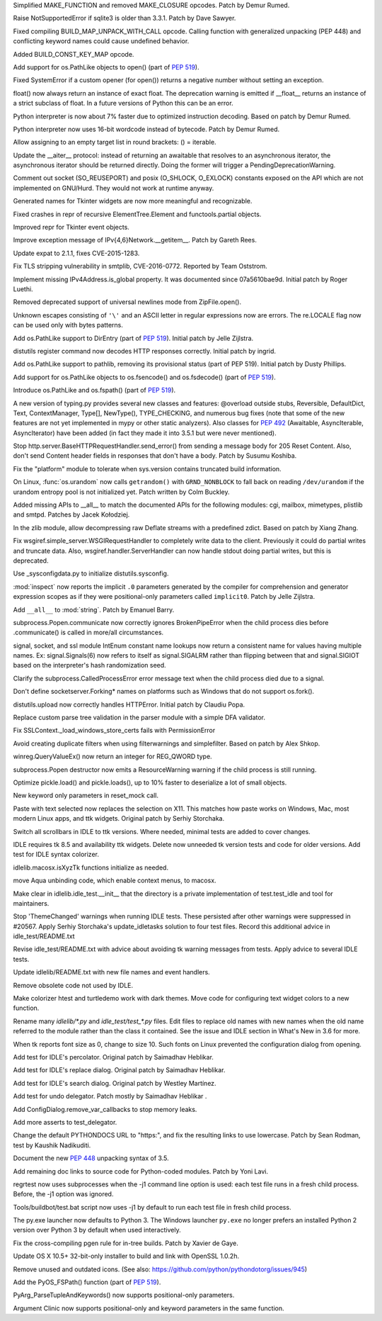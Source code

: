 .. bpo: 27095
.. date: 9332
.. nonce: 92UoyH
.. release date: 2016-06-13
.. section: Core and Builtins

Simplified MAKE_FUNCTION and removed MAKE_CLOSURE opcodes. Patch by Demur
Rumed.

..

.. bpo: 27190
.. date: 9331
.. nonce: DHDFeD
.. section: Core and Builtins

Raise NotSupportedError if sqlite3 is older than 3.3.1. Patch by Dave
Sawyer.

..

.. bpo: 27286
.. date: 9330
.. nonce: U8q6B1
.. section: Core and Builtins

Fixed compiling BUILD_MAP_UNPACK_WITH_CALL opcode.  Calling function with
generalized unpacking (PEP 448) and conflicting keyword names could cause
undefined behavior.

..

.. bpo: 27140
.. date: 9329
.. nonce: uc39-1
.. section: Core and Builtins

Added BUILD_CONST_KEY_MAP opcode.

..

.. bpo: 27186
.. date: 9328
.. nonce: EAnCS7
.. section: Core and Builtins

Add support for os.PathLike objects to open() (part of :pep:`519`).

..

.. bpo: 27066
.. date: 9327
.. nonce: SNExZi
.. section: Core and Builtins

Fixed SystemError if a custom opener (for open()) returns a negative number
without setting an exception.

..

.. bpo: 26983
.. date: 9326
.. nonce: A0f3fK
.. section: Core and Builtins

float() now always return an instance of exact float. The deprecation
warning is emitted if __float__ returns an instance of a strict subclass of
float.  In a future versions of Python this can be an error.

..

.. bpo: 27097
.. date: 9325
.. nonce: woRKey
.. section: Core and Builtins

Python interpreter is now about 7% faster due to optimized instruction
decoding.  Based on patch by Demur Rumed.

..

.. bpo: 26647
.. date: 9324
.. nonce: DLSzRi
.. section: Core and Builtins

Python interpreter now uses 16-bit wordcode instead of bytecode. Patch by
Demur Rumed.

..

.. bpo: 23275
.. date: 9323
.. nonce: YGPb_y
.. section: Core and Builtins

Allow assigning to an empty target list in round brackets: () = iterable.

..

.. bpo: 27243
.. date: 9322
.. nonce: U36M4E
.. section: Core and Builtins

Update the __aiter__ protocol: instead of returning an awaitable that
resolves to an asynchronous iterator, the asynchronous iterator should be
returned directly.  Doing the former will trigger a
PendingDeprecationWarning.

..

.. bpo: 0
.. date: 9321
.. nonce: nBpVM1
.. section: Library

Comment out socket (SO_REUSEPORT) and posix (O_SHLOCK, O_EXLOCK) constants
exposed on the API which are not implemented on GNU/Hurd. They would not
work at runtime anyway.

..

.. bpo: 27025
.. date: 9320
.. nonce: ffzxpX
.. section: Library

Generated names for Tkinter widgets are now more meaningful and recognizable.

..

.. bpo: 25455
.. date: 9319
.. nonce: k10GoO
.. section: Library

Fixed crashes in repr of recursive ElementTree.Element and functools.partial
objects.

..

.. bpo: 27294
.. date: 9318
.. nonce: XPCURr
.. section: Library

Improved repr for Tkinter event objects.

..

.. bpo: 20508
.. date: 9317
.. nonce: 3NMbT2
.. section: Library

Improve exception message of IPv{4,6}Network.__getitem__. Patch by Gareth
Rees.

..

.. bpo: 26556
.. date: 9316
.. nonce: v5j2uL
.. original section: Library
.. section: Security

Update expat to 2.1.1, fixes CVE-2015-1283.

..

.. bpo: 0
.. date: 9315
.. nonce: PHOAdg
.. original section: Library
.. section: Security

Fix TLS stripping vulnerability in smtplib, CVE-2016-0772. Reported by Team
Oststrom.

..

.. bpo: 21386
.. date: 9314
.. nonce: DjV72U
.. section: Library

Implement missing IPv4Address.is_global property.  It was documented since
07a5610bae9d.  Initial patch by Roger Luethi.

..

.. bpo: 27029
.. date: 9313
.. nonce: dmycvw
.. section: Library

Removed deprecated support of universal newlines mode from ZipFile.open().

..

.. bpo: 27030
.. date: 9312
.. nonce: p29J7m
.. section: Library

Unknown escapes consisting of ``'\'`` and an ASCII letter in regular
expressions now are errors.  The re.LOCALE flag now can be used only with
bytes patterns.

..

.. bpo: 27186
.. date: 9311
.. nonce: UYiwoh
.. section: Library

Add os.PathLike support to DirEntry (part of :pep:`519`). Initial patch by
Jelle Zijlstra.

..

.. bpo: 20900
.. date: 9310
.. nonce: H5YQPR
.. section: Library

distutils register command now decodes HTTP responses correctly.  Initial
patch by ingrid.

..

.. bpo: 27186
.. date: 9309
.. nonce: Xo4c_F
.. section: Library

Add os.PathLike support to pathlib, removing its provisional status (part of
PEP 519). Initial patch by Dusty Phillips.

..

.. bpo: 27186
.. date: 9308
.. nonce: ZD1wpp
.. section: Library

Add support for os.PathLike objects to os.fsencode() and os.fsdecode() (part
of :pep:`519`).

..

.. bpo: 27186
.. date: 9307
.. nonce: y7YRfj
.. section: Library

Introduce os.PathLike and os.fspath() (part of :pep:`519`).

..

.. bpo: 0
.. date: 9306
.. nonce: iYIeng
.. section: Library

A new version of typing.py provides several new classes and features:
@overload outside stubs, Reversible, DefaultDict, Text, ContextManager,
Type[], NewType(), TYPE_CHECKING, and numerous bug fixes (note that some of
the new features are not yet implemented in mypy or other static analyzers).
Also classes for :pep:`492` (Awaitable, AsyncIterable, AsyncIterator) have been
added (in fact they made it into 3.5.1 but were never mentioned).

..

.. bpo: 25738
.. date: 9305
.. nonce: mED9w4
.. section: Library

Stop http.server.BaseHTTPRequestHandler.send_error() from sending a message
body for 205 Reset Content.  Also, don't send Content header fields in
responses that don't have a body.  Patch by Susumu Koshiba.

..

.. bpo: 21313
.. date: 9304
.. nonce: W30MBr
.. section: Library

Fix the "platform" module to tolerate when sys.version contains truncated
build information.

..

.. bpo: 26839
.. date: 9303
.. nonce: yVvy7R
.. original section: Library
.. section: Security

On Linux, :func:`os.urandom` now calls ``getrandom()`` with
``GRND_NONBLOCK`` to fall back on reading ``/dev/urandom`` if the urandom
entropy pool is not initialized yet. Patch written by Colm Buckley.

..

.. bpo: 23883
.. date: 9302
.. nonce: tsZUiM
.. section: Library

Added missing APIs to __all__ to match the documented APIs for the following
modules: cgi, mailbox, mimetypes, plistlib and smtpd. Patches by Jacek
Kołodziej.

..

.. bpo: 27164
.. date: 9301
.. nonce: 6wmjx2
.. section: Library

In the zlib module, allow decompressing raw Deflate streams with a
predefined zdict.  Based on patch by Xiang Zhang.

..

.. bpo: 24291
.. date: 9300
.. nonce: Ac6HvL
.. section: Library

Fix wsgiref.simple_server.WSGIRequestHandler to completely write data to the
client.  Previously it could do partial writes and truncate data.  Also,
wsgiref.handler.ServerHandler can now handle stdout doing partial writes,
but this is deprecated.

..

.. bpo: 21272
.. date: 9299
.. nonce: unScIG
.. section: Library

Use _sysconfigdata.py to initialize distutils.sysconfig.

..

.. bpo: 19611
.. date: 9298
.. nonce: MT-Qga
.. section: Library

:mod:`inspect` now reports the implicit ``.0`` parameters generated by the
compiler for comprehension and generator expression scopes as if they were
positional-only parameters called ``implicit0``. Patch by Jelle Zijlstra.

..

.. bpo: 26809
.. date: 9297
.. nonce: ya7JMb
.. section: Library

Add ``__all__`` to :mod:`string`.  Patch by Emanuel Barry.

..

.. bpo: 26373
.. date: 9296
.. nonce: P6qz6o
.. section: Library

subprocess.Popen.communicate now correctly ignores BrokenPipeError when the
child process dies before .communicate() is called in more/all
circumstances.

..

.. bpo: 0
.. date: 9295
.. nonce: eKchPz
.. section: Library

signal, socket, and ssl module IntEnum constant name lookups now return a
consistent name for values having multiple names.  Ex: signal.Signals(6) now
refers to itself as signal.SIGALRM rather than flipping between that and
signal.SIGIOT based on the interpreter's hash randomization seed.

..

.. bpo: 27167
.. date: 9294
.. nonce: orA_j0
.. section: Library

Clarify the subprocess.CalledProcessError error message text when the child
process died due to a signal.

..

.. bpo: 25931
.. date: 9293
.. nonce: W7h6Am
.. section: Library

Don't define socketserver.Forking* names on platforms such as Windows that
do not support os.fork().

..

.. bpo: 21776
.. date: 9292
.. nonce: 04eQfa
.. section: Library

distutils.upload now correctly handles HTTPError. Initial patch by Claudiu
Popa.

..

.. bpo: 26526
.. date: 9291
.. nonce: ScewjJ
.. section: Library

Replace custom parse tree validation in the parser module with a simple DFA
validator.

..

.. bpo: 27114
.. date: 9290
.. nonce: bGCuAM
.. section: Library

Fix SSLContext._load_windows_store_certs fails with PermissionError

..

.. bpo: 18383
.. date: 9289
.. nonce: jr-b0l
.. section: Library

Avoid creating duplicate filters when using filterwarnings and simplefilter.
Based on patch by Alex Shkop.

..

.. bpo: 23026
.. date: 9288
.. nonce: V2rgYX
.. section: Library

winreg.QueryValueEx() now return an integer for REG_QWORD type.

..

.. bpo: 26741
.. date: 9287
.. nonce: fsbb42
.. section: Library

subprocess.Popen destructor now emits a ResourceWarning warning if the child
process is still running.

..

.. bpo: 27056
.. date: 9286
.. nonce: rk-BBL
.. section: Library

Optimize pickle.load() and pickle.loads(), up to 10% faster to deserialize a
lot of small objects.

..

.. bpo: 21271
.. date: 9285
.. nonce: bHIfFA
.. section: Library

New keyword only parameters in reset_mock call.

..

.. bpo: 5124
.. date: 9284
.. nonce: 4kwBvM
.. section: IDLE

Paste with text selected now replaces the selection on X11. This matches how
paste works on Windows, Mac, most modern Linux apps, and ttk widgets.
Original patch by Serhiy Storchaka.

..

.. bpo: 24750
.. date: 9283
.. nonce: wA-pc9
.. section: IDLE

Switch all scrollbars in IDLE to ttk versions. Where needed, minimal tests
are added to cover changes.

..

.. bpo: 24759
.. date: 9282
.. nonce: 76HB4w
.. section: IDLE

IDLE requires tk 8.5 and availability ttk widgets. Delete now unneeded tk
version tests and code for older versions. Add test for IDLE syntax
colorizer.

..

.. bpo: 27239
.. date: 9281
.. nonce: fToURh
.. section: IDLE

idlelib.macosx.isXyzTk functions initialize as needed.

..

.. bpo: 27262
.. date: 9280
.. nonce: t7ckly
.. section: IDLE

move Aqua unbinding code, which enable context menus, to macosx.

..

.. bpo: 24759
.. date: 9279
.. nonce: ccmySu
.. section: IDLE

Make clear in idlelib.idle_test.__init__ that the directory is a private
implementation of test.test_idle and tool for maintainers.

..

.. bpo: 27196
.. date: 9278
.. nonce: 3yp8TF
.. section: IDLE

Stop 'ThemeChanged' warnings when running IDLE tests. These persisted after
other warnings were suppressed in #20567. Apply Serhiy Storchaka's
update_idletasks solution to four test files. Record this additional advice
in idle_test/README.txt

..

.. bpo: 20567
.. date: 9277
.. nonce: hhT32b
.. section: IDLE

Revise idle_test/README.txt with advice about avoiding tk warning messages
from tests.  Apply advice to several IDLE tests.

..

.. bpo: 24225
.. date: 9276
.. nonce: NxQCka
.. section: IDLE

Update idlelib/README.txt with new file names and event handlers.

..

.. bpo: 27156
.. date: 9275
.. nonce: j1N9br
.. section: IDLE

Remove obsolete code not used by IDLE.

..

.. bpo: 27117
.. date: 9274
.. nonce: YrLPf4
.. section: IDLE

Make colorizer htest and turtledemo work with dark themes. Move code for
configuring text widget colors to a new function.

..

.. bpo: 24225
.. date: 9273
.. nonce: RbyFuV
.. section: IDLE

Rename many `idlelib/*.py` and `idle_test/test_*.py` files. Edit files to
replace old names with new names when the old name referred to the module
rather than the class it contained. See the issue and IDLE section in What's
New in 3.6 for more.

..

.. bpo: 26673
.. date: 9272
.. nonce: dh0_Ij
.. section: IDLE

When tk reports font size as 0, change to size 10. Such fonts on Linux
prevented the configuration dialog from opening.

..

.. bpo: 21939
.. date: 9271
.. nonce: pWz-OK
.. section: IDLE

Add test for IDLE's percolator. Original patch by Saimadhav Heblikar.

..

.. bpo: 21676
.. date: 9270
.. nonce: hqy6Qh
.. section: IDLE

Add test for IDLE's replace dialog. Original patch by Saimadhav Heblikar.

..

.. bpo: 18410
.. date: 9269
.. nonce: DLSPZo
.. section: IDLE

Add test for IDLE's search dialog. Original patch by Westley Martínez.

..

.. bpo: 21703
.. date: 9268
.. nonce: bEU8sP
.. section: IDLE

Add test for undo delegator.  Patch mostly by Saimadhav Heblikar .

..

.. bpo: 27044
.. date: 9267
.. nonce: 4y7tyM
.. section: IDLE

Add ConfigDialog.remove_var_callbacks to stop memory leaks.

..

.. bpo: 23977
.. date: 9266
.. nonce: miDjj8
.. section: IDLE

Add more asserts to test_delegator.

..

.. bpo: 16484
.. date: 9265
.. nonce: ITzcGg
.. section: Documentation

Change the default PYTHONDOCS URL to "https:", and fix the resulting links
to use lowercase.  Patch by Sean Rodman, test by Kaushik Nadikuditi.

..

.. bpo: 24136
.. date: 9264
.. nonce: MUK0zK
.. section: Documentation

Document the new :pep:`448` unpacking syntax of 3.5.

..

.. bpo: 22558
.. date: 9263
.. nonce: Pk02YC
.. section: Documentation

Add remaining doc links to source code for Python-coded modules. Patch by
Yoni Lavi.

..

.. bpo: 25285
.. date: 9262
.. nonce: 6CxIBo
.. section: Tests

regrtest now uses subprocesses when the -j1 command line option is used:
each test file runs in a fresh child process. Before, the -j1 option was
ignored.

..

.. bpo: 25285
.. date: 9261
.. nonce: ENYqUQ
.. section: Tests

Tools/buildbot/test.bat script now uses -j1 by default to run each test file
in fresh child process.

..

.. bpo: 27064
.. date: 9260
.. nonce: xeY1WF
.. section: Windows

The py.exe launcher now defaults to Python 3. The Windows launcher
``py.exe`` no longer prefers an installed Python 2 version over Python 3 by
default when used interactively.

..

.. bpo: 27229
.. date: 9259
.. nonce: C2NDch
.. section: Build

Fix the cross-compiling pgen rule for in-tree builds.  Patch by Xavier de
Gaye.

..

.. bpo: 26930
.. date: 9258
.. nonce: Sqz2O3
.. section: Build

Update OS X 10.5+ 32-bit-only installer to build and link with OpenSSL
1.0.2h.

..

.. bpo: 17500
.. date: 9257
.. nonce: QTZbRV
.. section: Windows

Remove unused and outdated icons. (See also:
https://github.com/python/pythondotorg/issues/945)

..

.. bpo: 27186
.. date: 9256
.. nonce: Ll8R-t
.. section: C API

Add the PyOS_FSPath() function (part of :pep:`519`).

..

.. bpo: 26282
.. date: 9255
.. nonce: Rp-R6L
.. section: C API

PyArg_ParseTupleAndKeywords() now supports positional-only parameters.

..

.. bpo: 26282
.. date: 9254
.. nonce: DRRV--
.. section: Tools/Demos

Argument Clinic now supports positional-only and keyword parameters in the
same function.
